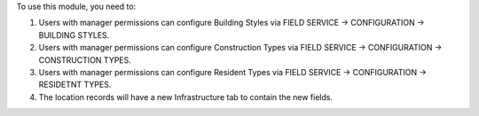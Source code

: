 To use this module, you need to:

#. Users with manager permissions can configure Building Styles via FIELD SERVICE -> CONFIGURATION -> BUILDING STYLES.
#. Users with manager permissions can configure Construction Types via FIELD SERVICE -> CONFIGURATION -> CONSTRUCTION TYPES.
#. Users with manager permissions can configure Resident Types via FIELD SERVICE -> CONFIGURATION -> RESIDETNT TYPES.
#. The location records will have a new Infrastructure tab to contain the new fields.
